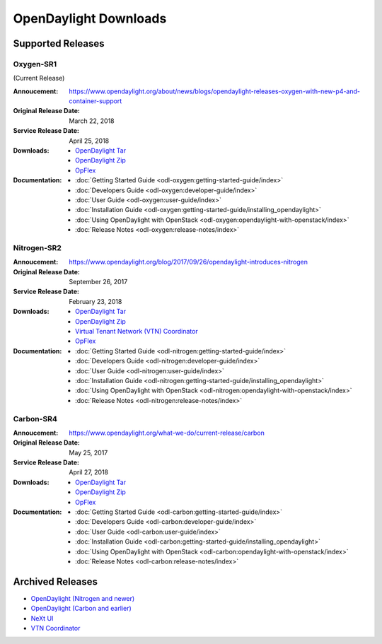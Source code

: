 ######################
OpenDaylight Downloads
######################

Supported Releases
==================

Oxygen-SR1
----------

(Current Release)

:Annoucement: https://www.opendaylight.org/about/news/blogs/opendaylight-releases-oxygen-with-new-p4-and-container-support
:Original Release Date: March 22, 2018
:Service Release Date: April 25, 2018

:Downloads:
    * `OpenDaylight Tar
      <https://nexus.opendaylight.org/content/repositories/public/org/opendaylight/integration/karaf/0.8.1/karaf-0.8.1.tar.gz>`_
    * `OpenDaylight Zip
      <https://nexus.opendaylight.org/content/repositories/public/org/opendaylight/integration/karaf/0.8.1/karaf-0.8.1.zip>`_
    * `OpFlex
      <https://nexus.opendaylight.org/content/repositories/public/org/opendaylight/opflex/>`_

:Documentation:
    * :doc:`Getting Started Guide <odl-oxygen:getting-started-guide/index>`
    * :doc:`Developers Guide <odl-oxygen:developer-guide/index>`
    * :doc:`User Guide <odl-oxygen:user-guide/index>`
    * :doc:`Installation Guide <odl-oxygen:getting-started-guide/installing_opendaylight>`
    * :doc:`Using OpenDaylight with OpenStack <odl-oxygen:opendaylight-with-openstack/index>`
    * :doc:`Release Notes <odl-oxygen:release-notes/index>`

Nitrogen-SR2
------------

:Annoucement: https://www.opendaylight.org/blog/2017/09/26/opendaylight-introduces-nitrogen
:Original Release Date: September 26, 2017
:Service Release Date: February 23, 2018

:Downloads:
    * `OpenDaylight Tar
      <https://nexus.opendaylight.org/content/repositories/public/org/opendaylight/integration/karaf/0.7.2/karaf-0.7.2.tar.gz>`_
    * `OpenDaylight Zip
      <https://nexus.opendaylight.org/content/repositories/public/org/opendaylight/integration/karaf/0.7.2/karaf-0.7.2.zip>`_
    * `Virtual Tenant Network (VTN) Coordinator
      <https://nexus.opendaylight.org/content/repositories/public/org/opendaylight/vtn/distribution.vtn-coordinator/6.5.2/distribution.vtn-coordinator-6.5.2-bin.tar.bz2>`_
    * `OpFlex
      <https://nexus.opendaylight.org/content/repositories/public/org/opendaylight/opflex/>`_

:Documentation:
    * :doc:`Getting Started Guide <odl-nitrogen:getting-started-guide/index>`
    * :doc:`Developers Guide <odl-nitrogen:developer-guide/index>`
    * :doc:`User Guide <odl-nitrogen:user-guide/index>`
    * :doc:`Installation Guide <odl-nitrogen:getting-started-guide/installing_opendaylight>`
    * :doc:`Using OpenDaylight with OpenStack <odl-nitrogen:opendaylight-with-openstack/index>`
    * :doc:`Release Notes <odl-nitrogen:release-notes/index>`

Carbon-SR4
----------

:Annoucement: https://www.opendaylight.org/what-we-do/current-release/carbon
:Original Release Date: May 25, 2017
:Service Release Date: April 27, 2018

:Downloads:
    * `OpenDaylight Tar
      <https://nexus.opendaylight.org/content/repositories/opendaylight.release/org/opendaylight/integration/distribution-karaf/0.6.4-Carbon/distribution-karaf-0.6.4-Carbon.tar.gz>`_
    * `OpenDaylight Zip
      <https://nexus.opendaylight.org/content/repositories/opendaylight.release/org/opendaylight/integration/distribution-karaf/0.6.4-Carbon/distribution-karaf-0.6.4-Carbon.zip>`_
    * `OpFlex
      <https://nexus.opendaylight.org/content/repositories/public/org/opendaylight/opflex/>`_

:Documentation:
    * :doc:`Getting Started Guide <odl-carbon:getting-started-guide/index>`
    * :doc:`Developers Guide <odl-carbon:developer-guide/index>`
    * :doc:`User Guide <odl-carbon:user-guide/index>`
    * :doc:`Installation Guide <odl-carbon:getting-started-guide/installing_opendaylight>`
    * :doc:`Using OpenDaylight with OpenStack <odl-carbon:opendaylight-with-openstack/index>`
    * :doc:`Release Notes <odl-carbon:release-notes/index>`

Archived Releases
=================

* `OpenDaylight (Nitrogen and newer) <https://nexus.opendaylight.org/content/repositories/opendaylight.release/org/opendaylight/integration/karaf/>`_
* `OpenDaylight (Carbon and earlier) <https://nexus.opendaylight.org/content/repositories/public/org/opendaylight/integration/distribution-karaf/>`_
* `NeXt UI <https://nexus.opendaylight.org/content/repositories/public/org/opendaylight/next/next/>`_
* `VTN Coordinator <https://nexus.opendaylight.org/content/repositories/public/org/opendaylight/vtn/distribution.vtn-coordinator/>`_
